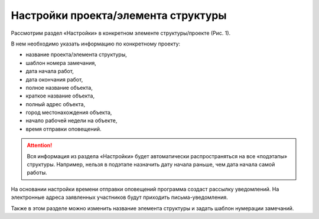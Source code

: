 Настройки проекта/элемента структуры
====================================

Рассмотрим раздел «Настройки» в конкретном элементе структуры/проекте (Рис. 1).

В нем необходимо указать информацию по конкретному проекту:

*   название проекта/элемента структуры,
*   шаблон номера замечания,
*   дата начала работ,
*   дата окончания работ,
*   полное название объекта,
*   краткое название объекта,
*   полный адрес объекта,
*   город местонахождения объекта,
*   начало рабочей недели на объекте,
*   время отправки оповещений.

..  thumbnail:: images/settings-1-overview.png
    :alt: График
    :align: center
    :class: framed
    :title: Рис. 1. Раздел «Настройки»
    :show_caption: True

..  attention:: Вся информация из раздела «Настройки» будет автоматически распространяться на все «подэтапы» структуры.
    Например, нельзя в подэтапе назначить дату начала раньше, чем дата начала самой работы.

На основании настройки времени отправки оповещений программа создаст рассылку уведомлений.
На электронные адреса заявленных участников будут приходить письма-уведомления.

Также в этом разделе можно изменить название элемента структуры и задать шаблон нумерации замечаний.
